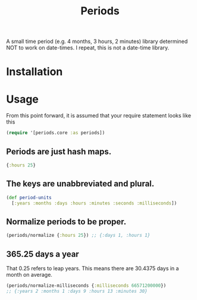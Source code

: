 #+TITLE: Periods

A small time period (e.g. 4 months, 3 hours, 2 minutes) library determined NOT
to work on date-times. I repeat, this is not a date-time library.

* Installation
#+BEGIN_EXPORT html
<a href="https://clojars.org/com.levitanong/periods">
<img src="https://img.shields.io/clojars/v/com.levitanong/periods.svg" />
</a>
#+END_EXPORT
* Usage

From this point forward, it is assumed that your require statement looks like this
#+begin_src clojure
(require '[periods.core :as periods])
#+end_src

** Periods are just hash maps.
#+begin_src clojure
{:hours 25}
#+end_src

** The keys are unabbreviated and plural.
#+begin_src clojure
(def period-units
  [:years :months :days :hours :minutes :seconds :milliseconds])
#+end_src

** Normalize periods to be proper.
#+begin_src clojure
(periods/normalize {:hours 25}) ;; {:days 1, :hours 1}
#+end_src

** 365.25 days a year
That 0.25 refers to leap years. This means there are 30.4375 days in a month on
average.
#+begin_src clojure
(periods/normalize-milliseconds {:milliseconds 66571200000})
;; {:years 2 :months 1 :days 9 :hours 13 :minutes 30}
#+end_src
